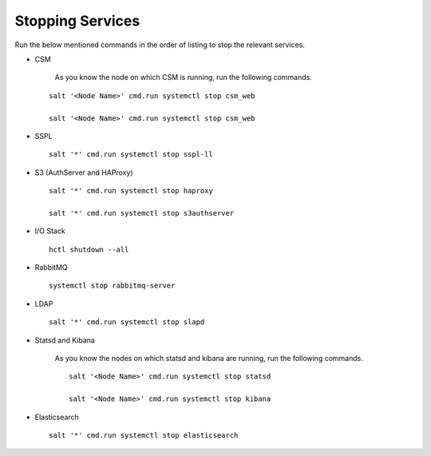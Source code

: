 =================
Stopping Services
=================

Run the below mentioned commands in the order of listing to stop the relevant services.

- CSM
  
   As you know the node on which CSM is running, run the following commands.

  ::
     
   salt '<Node Name>' cmd.run systemctl stop csm_web
   
   salt '<Node Name>' cmd.run systemctl stop csm_web
   
   
- SSPL

  :: 

   salt '*' cmd.run systemctl stop sspl-ll
   

- S3 (AuthServer and HAProxy)

  ::

   salt '*' cmd.run systemctl stop haproxy
   
   salt '*' cmd.run systemctl stop s3authserver

      
- I/O Stack

  ::
 
   hctl shutdown --all
   
   
- RabbitMQ

  ::

   systemctl stop rabbitmq-server
   

- LDAP

  ::

   salt '*' cmd.run systemctl stop slapd
   
   
- Statsd and Kibana

     As you know the nodes on which statsd and kibana are running, run the following commands.

     ::
  
      salt '<Node Name>' cmd.run systemctl stop statsd
   
      salt '<Node Name>' cmd.run systemctl stop kibana
   
- Elasticsearch

  ::
  
   salt '*' cmd.run systemctl stop elasticsearch
